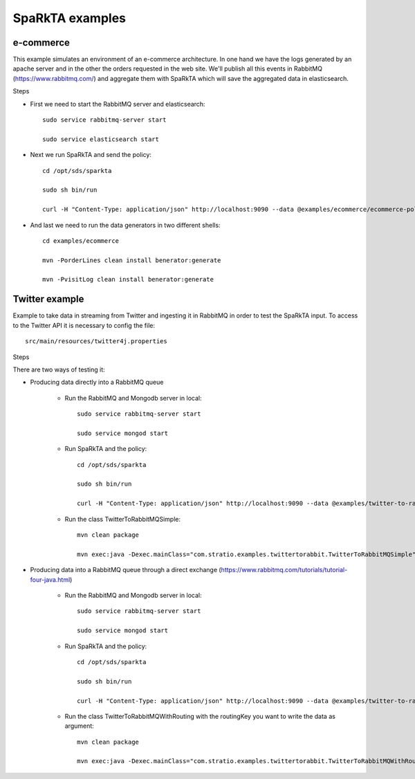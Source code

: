 .. _examples:

SpaRkTA examples
****************


e-commerce
==========

This example simulates an environment of an e-commerce architecture.
In one hand we have the logs generated by an apache server and in the other the orders requested in the web site.
We'll publish all this events in RabbitMQ (https://www.rabbitmq.com/) and aggregate them with SpaRkTA which will
save the aggregated data in elasticsearch.

Steps

* First we need to start the RabbitMQ server and elasticsearch::

    sudo service rabbitmq-server start

    sudo service elasticsearch start

* Next we run SpaRkTA and send the policy::

    cd /opt/sds/sparkta

    sudo sh bin/run

    curl -H "Content-Type: application/json" http://localhost:9090 --data @examples/ecommerce/ecommerce-policy.json

* And last we need to run the data generators in two different shells::

    cd examples/ecommerce

    mvn -PorderLines clean install benerator:generate

    mvn -PvisitLog clean install benerator:generate


Twitter  example
================

Example to take data in streaming from Twitter and ingesting it in RabbitMQ in order to test the SpaRkTA input.
To access to the Twitter API it is necessary to config the file::

    src/main/resources/twitter4j.properties

Steps

There are two ways of testing it:

* Producing data directly into a RabbitMQ queue

    - Run the RabbitMQ and Mongodb server in local::

        sudo service rabbitmq-server start

        sudo service mongod start

    - Run SpaRkTA and the policy::

        cd /opt/sds/sparkta

        sudo sh bin/run

        curl -H "Content-Type: application/json" http://localhost:9090 --data @examples/twitter-to-rabbit/twitter-policy.json

    - Run the class TwitterToRabbitMQSimple::

        mvn clean package

        mvn exec:java -Dexec.mainClass="com.stratio.examples.twittertorabbit.TwitterToRabbitMQSimple"


* Producing data into a RabbitMQ queue through a direct exchange
  (https://www.rabbitmq.com/tutorials/tutorial-four-java.html)

    - Run the RabbitMQ and Mongodb server in local::

        sudo service rabbitmq-server start

        sudo service mongod start

    - Run SpaRkTA and the policy::

        cd /opt/sds/sparkta

        sudo sh bin/run

        curl -H "Content-Type: application/json" http://localhost:9090 --data @examples/twitter-to-rabbit/twitter-policy.json

    - Run the class TwitterToRabbitMQWithRouting with the routingKey you want to write the data as argument::

        mvn clean package

        mvn exec:java -Dexec.mainClass="com.stratio.examples.twittertorabbit.TwitterToRabbitMQWithRouting"